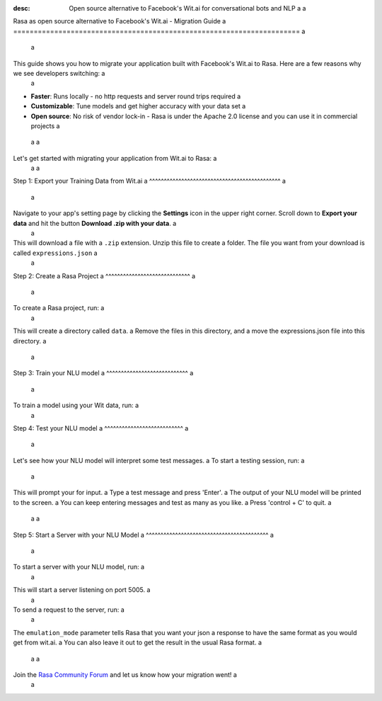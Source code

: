 :desc: Open source alternative to Facebook's Wit.ai for conversational bots and NLP a
 a
.. _facebook-wit-ai-to-rasa: a
 a
Rasa as open source alternative to Facebook's Wit.ai - Migration Guide a
====================================================================== a
 a
.. edit-link:: a
 a
This guide shows you how to migrate your application built with Facebook's Wit.ai to Rasa. Here are a few reasons why we see developers switching: a
 a
* **Faster**: Runs locally - no http requests and server round trips required a
* **Customizable**: Tune models and get higher accuracy with your data set a
* **Open source**: No risk of vendor lock-in - Rasa is under the Apache 2.0 license and you can use it in commercial projects a
 a
 a
.. raw:: html a
 a
     In addition, our open source tools allow developers to build contextual AI assistants and manage dialogues with machine learning instead of rules - learn more in <a class="reference external" href="http://blog.rasa.com/a-new-approach-to-conversational-software/" target="_blank">this blog post</a>. a
 a
 a
Let's get started with migrating your application from Wit.ai to Rasa: a
 a
 a
Step 1: Export your Training Data from Wit.ai a
^^^^^^^^^^^^^^^^^^^^^^^^^^^^^^^^^^^^^^^^^^^^^ a
 a
Navigate to your app's setting page by clicking the **Settings** icon in the upper right corner. Scroll down to **Export your data** and hit the button **Download .zip with your data**. a
 a
This will download a file with a ``.zip`` extension. Unzip this file to create a folder. The file you want from your download is called ``expressions.json`` a
 a
Step 2: Create a Rasa Project a
^^^^^^^^^^^^^^^^^^^^^^^^^^^^^ a
 a
To create a Rasa project, run: a
 a
.. code-block:: bash a
 a
   rasa init a
 a
This will create a directory called ``data``.  a
Remove the files in this directory, and a
move the expressions.json file into this directory. a
 a
.. code-block:: bash a
 a
   rm -r data/* a
   mv /path/to/expressions.json data/ a
 a
 a
 a
Step 3: Train your NLU model a
^^^^^^^^^^^^^^^^^^^^^^^^^^^^ a
 a
To train a model using your Wit data, run: a
 a
.. code-block:: bash a
 a
    rasa train nlu a
 a
Step 4: Test your NLU model a
^^^^^^^^^^^^^^^^^^^^^^^^^^^ a
 a
Let's see how your NLU model will interpret some test messages. a
To start a testing session, run: a
 a
.. code-block:: bash a
 a
   rasa shell nlu a
 a
This will prompt your for input. a
Type a test message and press 'Enter'. a
The output of your NLU model will be printed to the screen. a
You can keep entering messages and test as many as you like. a
Press 'control + C' to quit. a
 a
 a
Step 5: Start a Server with your NLU Model a
^^^^^^^^^^^^^^^^^^^^^^^^^^^^^^^^^^^^^^^^^^ a
 a
To start a server with your NLU model, run: a
 a
.. code-block:: bash a
 a
   rasa run nlu a
 a
This will start a server listening on port 5005. a
 a
To send a request to the server, run: a
 a
.. copyable:: a
 a
   curl 'localhost:5005/model/parse?emulation_mode=wit' -d '{"text": "hello"}' a
 a
The ``emulation_mode`` parameter tells Rasa that you want your json a
response to have the same format as you would get from wit.ai. a
You can also leave it out to get the result in the usual Rasa format. a
 a
 a
Join the `Rasa Community Forum <https://forum.rasa.com/>`_ and let us know how your migration went! a
 a